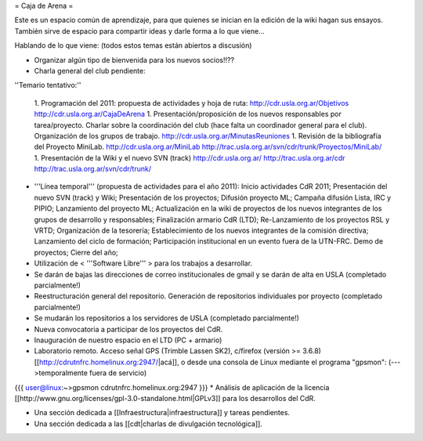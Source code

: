 = Caja de Arena =

Este es un espacio común de aprendizaje, para que quienes se inician en la edición de la wiki hagan sus ensayos. También sirve de espacio para compartir ideas y darle forma a lo que viene...

Hablando de lo que viene: (todos estos temas están abiertos a discusión)

* Organizar algún tipo de bienvenida para los nuevos socios!!??

* Charla general del club pendiente:

''Temario tentativo:''

 1. Programación del 2011: propuesta de actividades y hoja de ruta: http://cdr.usla.org.ar/Objetivos http://cdr.usla.org.ar/CajaDeArena
 1. Presentación/proposición de los nuevos responsables por tarea/proyecto. Charlar sobre la coordinación del club (hace falta un coordinador general para el club). Organización de los grupos de trabajo. http://cdr.usla.org.ar/MinutasReuniones
 1. Revisión de la bibliografía del Proyecto MiniLab. http://cdr.usla.org.ar/MiniLab http://trac.usla.org.ar/svn/cdr/trunk/Proyectos/MiniLab/
 1. Presentación de la Wiki y el nuevo SVN (track) http://cdr.usla.org.ar/ http://trac.usla.org.ar/cdr http://trac.usla.org.ar/svn/cdr/trunk/

* '''Línea temporal''' (propuesta de actividades para el año 2011): Inicio actividades CdR 2011; Presentación del nuevo SVN (track) y Wiki; Presentación de los proyectos; Difusión proyecto ML; Campaña difusión Lista, IRC y PIPIO; Lanzamiento del proyecto ML; Actualización en la wiki de proyectos de los nuevos integrantes de los grupos de desarrollo y responsables; Finalización armario CdR (LTD); Re-Lanzamiento de los proyectos RSL y VRTD; Organización de la tesorería; Establecimiento de los nuevos integrantes de la comisión directiva; Lanzamiento del ciclo de formación; Participación institucional en un evento fuera de la UTN-FRC. Demo de proyectos; Cierre del año;

* Utilización de < '''Software Libre''' > para los trabajos a desarrollar.

* Se darán de bajas las direcciones de correo institucionales de gmail y se darán de alta en USLA (completado parcialmente!)

* Reestructuración general del repositorio. Generación de repositorios individuales por proyecto (completado parcialmente!)

* Se mudarán los repositorios a los servidores de USLA (completado parcialmente!)

* Nueva convocatoria a participar de los proyectos del CdR.

* Inauguración de nuestro espacio en el LTD (PC + armario)

* Laboratorio remoto. Acceso señal GPS (Trimble Lassen SK2), c/firefox (versión >= 3.6.8) [[http://cdrutnfrc.homelinux.org:2947/|acá]], o desde una consola de Linux mediante el programa "gpsmon": (--->temporalmente fuera de servicio)
{{{
user@linux:~>gpsmon cdrutnfrc.homelinux.org:2947
}}}
* Análisis de aplicación de la licencia [[http://www.gnu.org/licenses/gpl-3.0-standalone.html|GPLv3]] para los desarrollos del CdR.

* Una sección dedicada a [[Infraestructura|infraestructura]] y tareas pendientes.

* Una sección dedicada a las [[cdt|charlas de divulgación tecnológica]].
